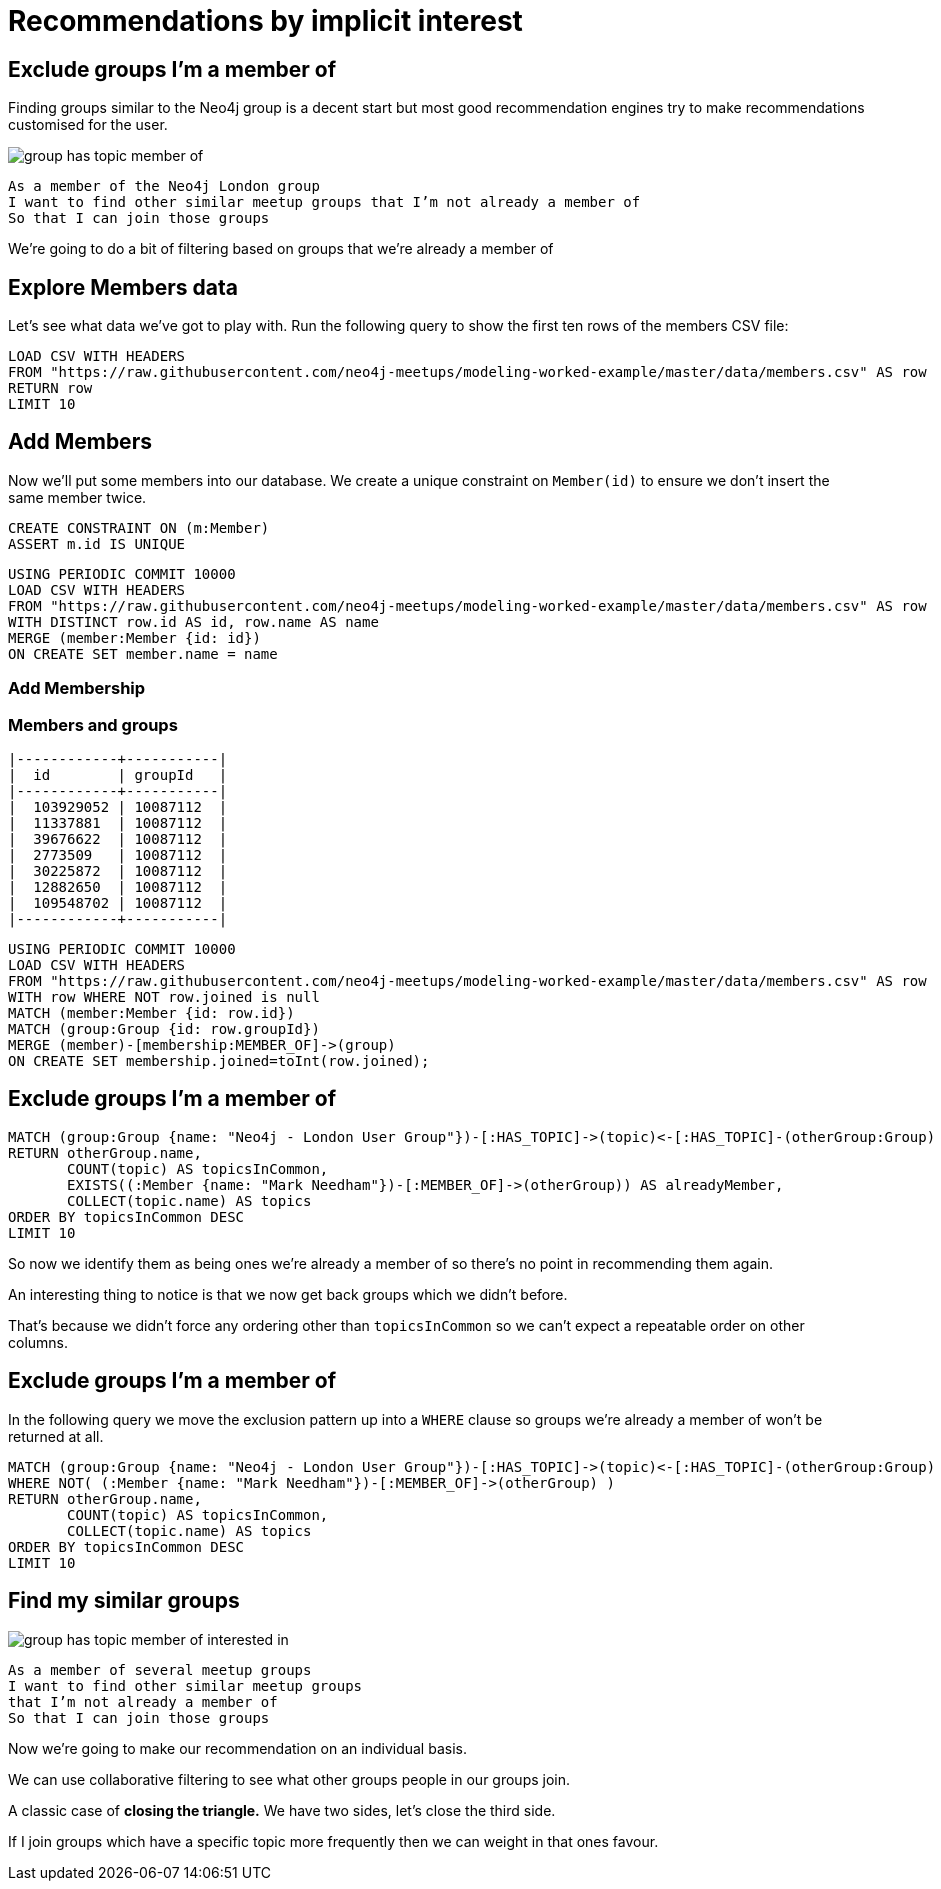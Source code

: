 = Recommendations by implicit interest
:csv-url: https://raw.githubusercontent.com/neo4j-meetups/modeling-worked-example/master/data/
:icons: font

== Exclude groups I’m a member of

Finding groups similar to the Neo4j group is a decent start but most good recommendation engines try to make recommendations customised for the user.

image::{img}/group_has_topic_member_of.png[float=right]

[verse]
____
As a member of the Neo4j London group
I want to find other similar meetup groups that I’m not already a member of
So that I can join those groups
____

We’re going to do a bit of filtering based on groups that we’re already a member of

== Explore Members data

Let's see what data we've got to play with.
Run the following query to show the first ten rows of the members CSV file:

[source,cypher,subs=attributes]
----
LOAD CSV WITH HEADERS
FROM "{csv-url}members.csv" AS row
RETURN row
LIMIT 10
----

== Add Members

Now we'll put some members into our database.
We create a unique constraint on `Member(id)` to ensure we don't insert the same member twice.

[source,cypher,subs=attributes]
----
CREATE CONSTRAINT ON (m:Member)
ASSERT m.id IS UNIQUE
----

[source,cypher,subs=attributes]
----
USING PERIODIC COMMIT 10000
LOAD CSV WITH HEADERS
FROM "{csv-url}members.csv" AS row
WITH DISTINCT row.id AS id, row.name AS name
MERGE (member:Member {id: id})
ON CREATE SET member.name = name
----

=== Add Membership

ifndef::env-guide[]

=== Members and groups

----
|------------+-----------|
|  id        | groupId   |
|------------+-----------|
|  103929052 | 10087112  |
|  11337881  | 10087112  |
|  39676622  | 10087112  |
|  2773509   | 10087112  |
|  30225872  | 10087112  |
|  12882650  | 10087112  |
|  109548702 | 10087112  |
|------------+-----------|
----

endif::[]

[source,cypher,subs=attributes]
----
USING PERIODIC COMMIT 10000
LOAD CSV WITH HEADERS
FROM "{csv-url}members.csv" AS row
WITH row WHERE NOT row.joined is null
MATCH (member:Member {id: row.id})
MATCH (group:Group {id: row.groupId})
MERGE (member)-[membership:MEMBER_OF]->(group)
ON CREATE SET membership.joined=toInt(row.joined);
----

== Exclude groups I’m a member of

[source,cypher,subs=attributes]
----
MATCH (group:Group {name: "Neo4j - London User Group"})-[:HAS_TOPIC]->(topic)<-[:HAS_TOPIC]-(otherGroup:Group)
RETURN otherGroup.name,
       COUNT(topic) AS topicsInCommon,
       EXISTS((:Member {name: "Mark Needham"})-[:MEMBER_OF]->(otherGroup)) AS alreadyMember,
       COLLECT(topic.name) AS topics
ORDER BY topicsInCommon DESC
LIMIT 10
----

So now we identify them as being ones we’re already a member of so there’s no point in recommending them again.

An interesting thing to notice is that we now get back groups which we didn’t before.

That’s because we didn’t force any ordering other than `topicsInCommon` so we can’t expect a repeatable order on other columns.

== Exclude groups I’m a member of

In the following query we move the exclusion pattern up into a `WHERE` clause so groups we're already a member of won't be returned at all.

[source,cypher,subs=attributes]
----
MATCH (group:Group {name: "Neo4j - London User Group"})-[:HAS_TOPIC]->(topic)<-[:HAS_TOPIC]-(otherGroup:Group)
WHERE NOT( (:Member {name: "Mark Needham"})-[:MEMBER_OF]->(otherGroup) )
RETURN otherGroup.name,
       COUNT(topic) AS topicsInCommon,
       COLLECT(topic.name) AS topics
ORDER BY topicsInCommon DESC
LIMIT 10
----

== Find my similar groups

image::{img}/group_has_topic_member_of_interested_in.png[float=right]

[verse]
____
As a member of several meetup groups
I want to find other similar meetup groups
that I’m not already a member of
So that I can join those groups
____

Now we’re going to make our recommendation on an individual basis.

We can use collaborative filtering to see what other groups people in our groups join.

A classic case of *closing the triangle.*
We have two sides, let’s close the third side.

If I join groups which have a specific topic more frequently then we can weight in that ones favour.
